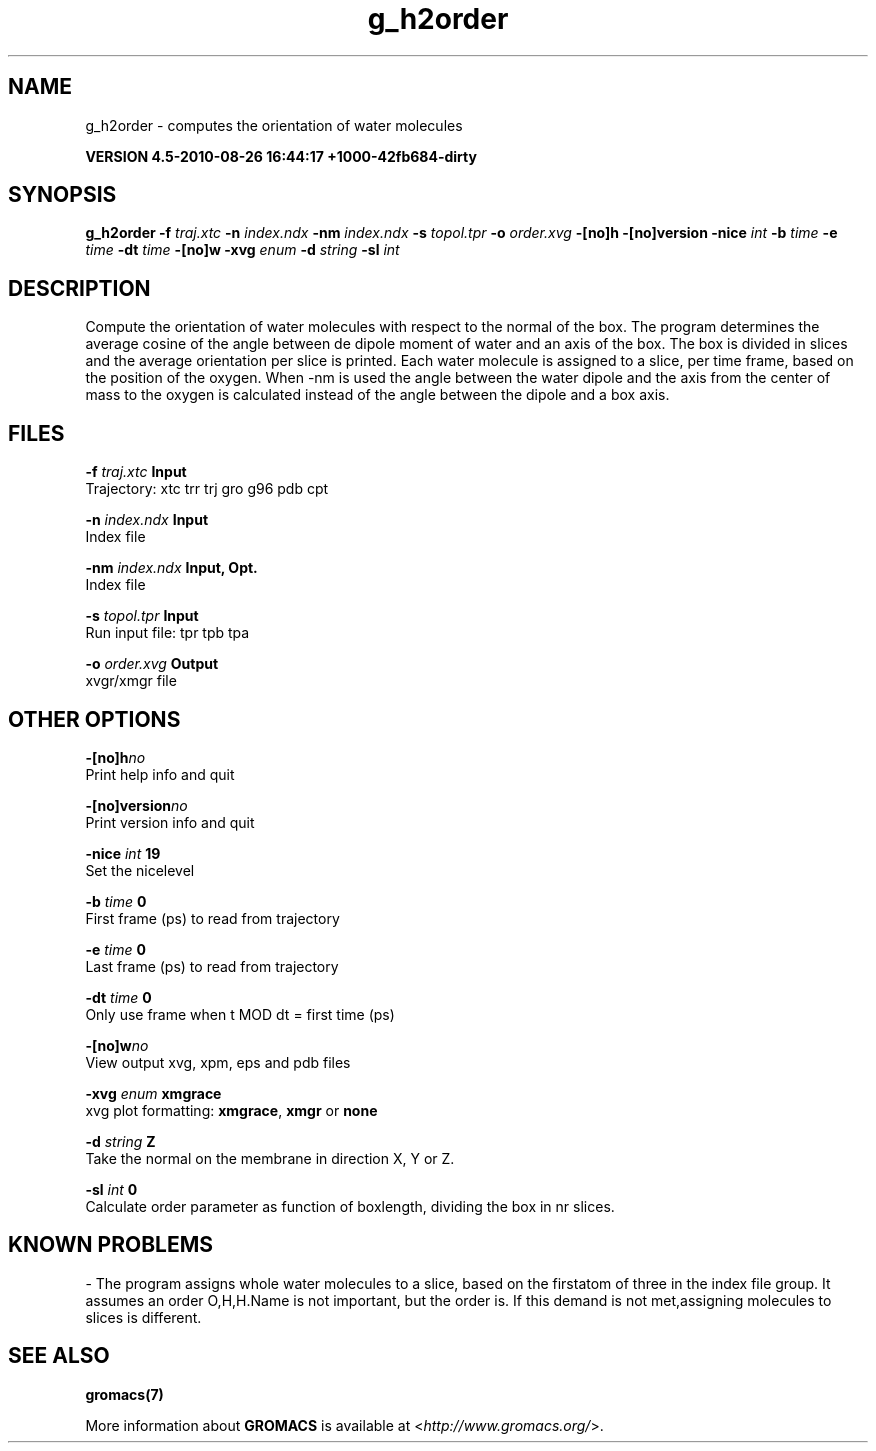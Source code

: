 .TH g_h2order 1 "Thu 26 Aug 2010" "" "GROMACS suite, VERSION 4.5-2010-08-26 16:44:17 +1000-42fb684-dirty"
.SH NAME
g_h2order - computes the orientation of water molecules

.B VERSION 4.5-2010-08-26 16:44:17 +1000-42fb684-dirty
.SH SYNOPSIS
\f3g_h2order\fP
.BI "\-f" " traj.xtc "
.BI "\-n" " index.ndx "
.BI "\-nm" " index.ndx "
.BI "\-s" " topol.tpr "
.BI "\-o" " order.xvg "
.BI "\-[no]h" ""
.BI "\-[no]version" ""
.BI "\-nice" " int "
.BI "\-b" " time "
.BI "\-e" " time "
.BI "\-dt" " time "
.BI "\-[no]w" ""
.BI "\-xvg" " enum "
.BI "\-d" " string "
.BI "\-sl" " int "
.SH DESCRIPTION
\&Compute the orientation of water molecules with respect to the normal
\&of the box. The program determines the average cosine of the angle
\&between de dipole moment of water and an axis of the box. The box is
\&divided in slices and the average orientation per slice is printed.
\&Each water molecule is assigned to a slice, per time frame, based on the
\&position of the oxygen. When \-nm  is used the angle between the water
\&dipole and the axis from the center of mass to the oxygen is calculated
\&instead of the angle between the dipole and a box axis.
.SH FILES
.BI "\-f" " traj.xtc" 
.B Input
 Trajectory: xtc trr trj gro g96 pdb cpt 

.BI "\-n" " index.ndx" 
.B Input
 Index file 

.BI "\-nm" " index.ndx" 
.B Input, Opt.
 Index file 

.BI "\-s" " topol.tpr" 
.B Input
 Run input file: tpr tpb tpa 

.BI "\-o" " order.xvg" 
.B Output
 xvgr/xmgr file 

.SH OTHER OPTIONS
.BI "\-[no]h"  "no    "
 Print help info and quit

.BI "\-[no]version"  "no    "
 Print version info and quit

.BI "\-nice"  " int" " 19" 
 Set the nicelevel

.BI "\-b"  " time" " 0     " 
 First frame (ps) to read from trajectory

.BI "\-e"  " time" " 0     " 
 Last frame (ps) to read from trajectory

.BI "\-dt"  " time" " 0     " 
 Only use frame when t MOD dt = first time (ps)

.BI "\-[no]w"  "no    "
 View output xvg, xpm, eps and pdb files

.BI "\-xvg"  " enum" " xmgrace" 
 xvg plot formatting: \fB xmgrace\fR, \fB xmgr\fR or \fB none\fR

.BI "\-d"  " string" " Z" 
 Take the normal on the membrane in direction X, Y or Z.

.BI "\-sl"  " int" " 0" 
 Calculate order parameter as function of boxlength, dividing the box in nr slices.

.SH KNOWN PROBLEMS
\- The program assigns whole water molecules to a slice, based on the firstatom of three in the index file group. It assumes an order O,H,H.Name is not important, but the order is. If this demand is not met,assigning molecules to slices is different.

.SH SEE ALSO
.BR gromacs(7)

More information about \fBGROMACS\fR is available at <\fIhttp://www.gromacs.org/\fR>.
